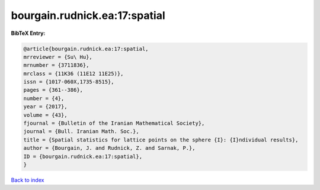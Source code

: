 bourgain.rudnick.ea:17:spatial
==============================

.. :cite:t:`bourgain.rudnick.ea:17:spatial`

.. bibliography:: ../../All.bib

**BibTeX Entry:**

.. code-block:: bibtex

   @article{bourgain.rudnick.ea:17:spatial,
   mrreviewer = {Su\ Hu},
   mrnumber = {3711836},
   mrclass = {11K36 (11E12 11E25)},
   issn = {1017-060X,1735-8515},
   pages = {361--386},
   number = {4},
   year = {2017},
   volume = {43},
   fjournal = {Bulletin of the Iranian Mathematical Society},
   journal = {Bull. Iranian Math. Soc.},
   title = {Spatial statistics for lattice points on the sphere {I}: {I}ndividual results},
   author = {Bourgain, J. and Rudnick, Z. and Sarnak, P.},
   ID = {bourgain.rudnick.ea:17:spatial},
   }

`Back to index <../index>`_

